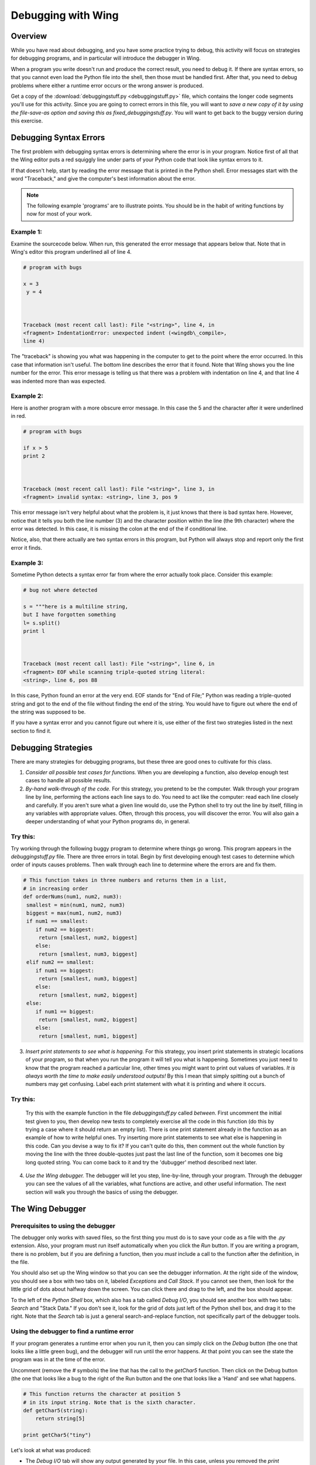 Debugging with Wing
===================

Overview
--------

While you have read about debugging, and you have some practice
trying to debug, this activity will focus on strategies for
debugging programs, and in particular will introduce the debugger
in Wing.

When a program you write doesn't run and produce the
correct result, you need to debug it. If there are syntax errors,
so that you cannot even load the Python file into the shell, then
those must be handled first. After that, you need to debug problems
where either a runtime error occurs or the wrong answer is
produced.

Get a copy of the 
:download:`debuggingstuff.py <debuggingstuff.py>` file, which contains the
longer code segments you'll use for this activity. Since you are going to correct errors in
this file, you will want to `save a new copy of it by using the
file-save-as option and saving this as` `fixed\_debuggingstuff.py`.
You will want to get back to the buggy version during this
exercise.

Debugging Syntax Errors
-----------------------

The first problem with debugging syntax errors is determining where
the error is in your program. Notice first of all that the Wing
editor puts a red squiggly line under parts of your Python code
that look like syntax errors to it.

If that doesn't help, start by reading the error message that is
printed in the Python shell. Error messages start with the word
"Traceback," and give the computer's best information about the
error.

.. note:: The following example 'programs' are to illustrate
          points. You should be in the habit of writing functions by now for
          most of your work.

Example 1:
^^^^^^^^^^

Examine the sourcecode below. When run, this generated the error
message that appears below that. Note that in Wing's editor this
program underlined all of line 4.

.. sourcecode:: python

    # program with bugs

    x = 3
     y = 4



    Traceback (most recent call last): File "<string>", line 4, in
    <fragment> IndentationError: unexpected indent (<wingdb\_compile>,
    line 4)



The "traceback" is showing you what was happening in the computer
to get to the point where the error occurred. In this case that
information isn't useful. The bottom line describes the error that
it found. Note that Wing shows you the line number for the error.
This error message is telling us that there was a problem with
indentation on line 4, and that line 4 was indented more than was
expected.

Example 2:
^^^^^^^^^^

Here is another program with a more obscure error message. In this
case the 5 and the character after it were underlined in red.

.. sourcecode:: python

    # program with bugs

    if x > 5
    print 2



    Traceback (most recent call last): File "<string>", line 3, in
    <fragment> invalid syntax: <string>, line 3, pos 9



This error message isn't very helpful about what the problem is, it
just knows that there is bad syntax here. However, notice that it
tells you both the line number (3) and the character position
within the line (the 9th character) where the error was detected.
In this case, it is missing the colon at the end of the if
conditional line.

Notice, also, that there actually are two syntax errors in this
program, but Python will always stop and report only the first error
it finds.

Example 3:
^^^^^^^^^^

Sometime Python detects a syntax error far from where the error
actually took place. Consider this example:

.. sourcecode:: python

    # bug not where detected

    s = """here is a multiline string,
    but I have forgotten something
    l= s.split()
    print l



    Traceback (most recent call last): File "<string>", line 6, in
    <fragment> EOF while scanning triple-quoted string literal:
    <string>, line 6, pos 88



In this case, Python found an error at the very end. EOF stands for
"End of File;" Python was reading a triple-quoted string and got to
the end of the file without finding the end of the string. You
would have to figure out where the end of the string was supposed
to be.

If you have a syntax error and you cannot figure out where it is,
use either of the first two strategies listed in the next section
to find it.

Debugging Strategies
--------------------

There are many strategies for debugging programs, but these three
are good ones to cultivate for this class.


1. `Consider all possible test cases for functions.` When you are
   developing a function, also develop enough test cases to handle all
   possible results.

2. `By-hand walk-through of the code.` For this strategy, you
   pretend to be the computer. Walk through your program line by line,
   performing the actions each line says to do. You need to act like
   the computer: read each line closely and carefully. If you aren't
   sure what a given line would do, use the Python shell to try out
   the line by itself, filling in any variables with appropriate
   values. Often, through this process, you will discover the error.
   You will also gain a deeper understanding of what your Python
   programs do, in general.

Try this:
^^^^^^^^^

Try working through the following buggy program to determine where
things go wrong. This program appears in the `debuggingstuff.py`
file. There are three errors in total. Begin by first developing
enough test cases to determine which order of inputs causes
problems. Then walk through each line to determine where the errors
are and fix them.

.. sourcecode:: python

   # This function takes in three numbers and returns them in a list,
   # in increasing order
   def orderNums(num1, num2, num3):
    smallest = min(num1, num2, num3)
    biggest = max(num1, num2, num3)
    if num1 == smallest:
       if num2 == biggest:
        return [smallest, num2, biggest]
       else:
        return [smallest, num3, biggest]
    elif num2 == smallest:
       if num1 == biggest:
        return [smallest, num3, biggest]
       else:
        return [smallest, num2, biggest]
    else:
       if num1 == biggest:
        return [smallest, num2, biggest]
       else:
        return [smallest, num1, biggest]



3. `Insert print statements to see what is happening.` For this
   strategy, you insert print statements in strategic locations of
   your program, so that when you run the program it will tell you
   what is happening. Sometimes you just need to know that the program
   reached a particular line, other times you might want to print out
   values of variables.
   *It is always worth the time to make easily  understood outputs!*
   By this I mean that simply spitting out a bunch of numbers may get
   confusing. Label each print statement with what it is printing and
   where it occurs.

Try this:
^^^^^^^^^

   Try this with the example function in the file `debuggingstuff.py`
   called `between`. First uncomment the initial test given to you,
   then develop new tests to completely exercise all the code in this
   function (do this by trying a case where it should return an empty
   list). There is one print statement already in the function as an
   example of how to write helpful ones. Try inserting more print
   statements to see what else is happening in this code. Can you
   devise a way to fix it? If you can't quite do this, then comment
   out the whole function by moving the line with the three
   double-quotes just past the last line of the function, som it
   becomes one big long quoted string. You can come back to it and try
   the 'dubugger' method described next later.

4. `Use the Wing debugger.` The debugger will let you step,
   line-by-line, through your program. Through the debugger you can
   see the values of all the variables, what functions are active, and
   other useful information. The next section will walk you through
   the basics of using the debugger.


The Wing Debugger
-----------------

Prerequisites to using the debugger
^^^^^^^^^^^^^^^^^^^^^^^^^^^^^^^^^^^

The debugger only works with saved files, so the first thing you
must do is to save your code as a file with the `.py` extension.
Also, your program must run itself automatically when you click the
`Run` button. If you are writing a program, there is no problem, but
if you are defining a function, then you *must* include a call to
the function after the definition, in the file.

You should also set up the Wing window so that you can see the
debugger information. At the right side of the window, you should
see a box with two tabs on it, labeled `Exceptions` and `Call
Stack`. If you cannot see them, then look for the little grid of
dots about halfway down the screen. You can click there and drag to
the left, and the box should appear.

To the left of the `Python Shell` box, which also has a tab called
`Debug I/O`, you should see another box with two tabs: `Search` and
"Stack Data." If you don't see it, look for the grid of dots just
left of the Python shell box, and drag it to the right. Note that
the `Search` tab is just a general search-and-replace function, not
specifically part of the debugger tools.

Using the debugger to find a runtime error
^^^^^^^^^^^^^^^^^^^^^^^^^^^^^^^^^^^^^^^^^^

If your program generates a runtime error when you run it, then you
can simply click on the `Debug` button (the one that looks like a
little green bug), and the debugger will run until the error
happens. At that point you can see the state the program was in at
the time of the error.

Uncomment (remove the `#` symbols) the line that has the call to the `getChar5` function. Then click
on the Debug button (the one that looks like a bug to the right of
the Run button and the one that looks like a 'Hand' and see what
happens.

.. sourcecode:: python

    # This function returns the character at position 5
    # in its input string. Note that is the sixth character.
    def getChar5(string):
        return string[5]

    print getChar5("tiny")



Let's look at what was produced:


-  The `Debug I/O` tab will show any output generated by your file.
   In this case, unless you removed the `print` statement of a call to
   `orderNums` and/or `between`, that may appear in this tab. You
   know, then, that the program was fine through that `print`
   statement.

-  The `Exceptions` tab, on the right size, prints the error
   message that was generated. This is essentially the same
   information that would have been printed in the Python Shell. What
   is the actual error in this case?

-  The `Call Stack` tab, also on the right, shows you that the
   computer was executing the line

   `return string[5]`,

   in response to the function call `getChar5("tiny")`.

-  The `Stack Data` tab, on the lower left, shows you the current
   local variables, and any global variables that are defined.
   Parameter variables are considered "local" in this context. You can
   see that the local variable `string` is bound to the value
   `'tiny'`.


From this information you can identify where the runtime error
occurred, and what information the code was using at that moment.
You can probably figure out what is wrong just from that.

If you wish, you can now fix this error and also add more test
cases. Then you can either Run or Debug again.

Using the debugger to walk through the code
^^^^^^^^^^^^^^^^^^^^^^^^^^^^^^^^^^^^^^^^^^^^

To debug errors where the program runs but gives incorrect results,
or to get a better sense for what the program is doing in general,
you can use the debugger to walk, step-by-step, through the
program. To do this, you place one or more "breakpoints" in your
program. To place a breakpoint you click in the gray area between
the line number and the code, and a red dot should appear.

Comment out the `getChar5` code and call for now, if you didn't fix
it.

Now get back the buggy version of `orderNums`. You could do this by
changing the name of your working function and copying back in the
buggy one from the original `debuggingstuff.py` file.

Try placing a breakpoint on the first line of the `orderNums`
function. Make sure that the call to `orderNums `is uncommented and
correct. Then click the Debug button. Python will start to evaluate
the function call, and will stop when it reaches the line with the
breakpoint, *before evaluating that line*. Look at what the `Call
Stack` and `Stack Data` tabs are telling you. Note the values of
the parameter values.

To step through the program line by line, you will use the three
buttons at the right end of the button toolbar. They are called
`Step Into`, `Step Over`, and `Step Out`, and the icons include an
arrow that turns from horizontal to downward, an arrow that points
straight to the right, and an arrow that starts vertical and turns
to point to the right.

The `Step Into` and the `Step Over` buttons with both move line by
line through your program. But they differ from each other in what
they do when they encounter a line that contains a call to a
user-defined function. The `Step Into` button will make the
function call, and will shift to moving line by line through the
code for that function. The `Step Over` button will treat the
function call as a single step, and will go on to the next line in
this function.

The `Step Out` button will move line by line through program
statements, but if the debugger is currently stepping through a
function because of a function call, `Step Out` will stop going
line by line and will simply run the remaining lines, stopping
after the function call has ended to resume stepping line by line.

Try this:
^^^^^^^^^

Try using these tools to step through the call to `orderNums`, and
see where the error takes place. Change the call to step through
other paths of the function.

To end a debugging session:
^^^^^^^^^^^^^^^^^^^^^^^^^^^

When you are done with one run of your program, you can click on
the `Stop` button to end the debugging session.

Challenge problem
-----------------

If you want a bit more challenge, then uncomment the function and
call at the bottom of the `debuggingstuff.py` file. It contains a
variety of bugs. Use the methods and tools described here to debug
the program until it runs correctly.

*Note: to comment out or to uncomment a region of a file, select  the region, and then select "Toggle comment" from the `Source*
menu.`

